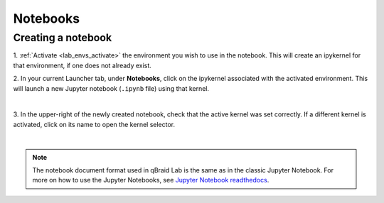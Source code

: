 .. _lab_notebooks:

Notebooks
==========

Creating a notebook
--------------------

1. :ref:`Activate <lab_envs_activate>` the environment you wish to use in the notebook.
This will create an ipykernel for that environment, if one does not already exist.

2. In your current Launcher tab, under **Notebooks**, click on the ipykernel associated with
the activated environment. This will launch a new Jupyter notebook (``.ipynb`` file) using
that kernel.

.. image:: ../_static/setup/3_create.png
    :align: center
    :width: 800px
    :target: javascript:void(0);

|

3. In the upper-right of the newly created notebook, check that the active kernel was set correctly.
If a different kernel is activated, click on its name to open the kernel selector.

.. image:: ../_static/setup/4_verify.png
    :align: center
    :width: 800px
    :target: javascript:void(0);

|

.. note::

    The notebook document format used in qBraid Lab is the same as in the classic Jupyter Notebook.
    For more on how to use the Jupyter Notebooks, see `Jupyter Notebook readthedocs <https://jupyter-notebook.readthedocs.io/en/stable/>`_.